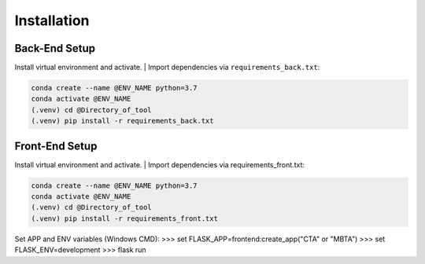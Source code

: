 Installation
=====

Back-End Setup
------------

Install virtual environment and activate.
| Import dependencies via ``requirements_back.txt``:

.. code-block:: console
   
   conda create --name @ENV_NAME python=3.7
   conda activate @ENV_NAME
   (.venv) cd @Directory_of_tool
   (.venv) pip install -r requirements_back.txt

Front-End Setup
----------------

Install virtual environment and activate.
| Import dependencies via requirements_front.txt:

.. code-block:: console
   
   conda create --name @ENV_NAME python=3.7
   conda activate @ENV_NAME
   (.venv) cd @Directory_of_tool
   (.venv) pip install -r requirements_front.txt

Set APP and ENV variables (Windows CMD):
>>> set FLASK_APP=frontend:create_app("CTA" or "MBTA")
>>> set FLASK_ENV=development
>>> flask run

